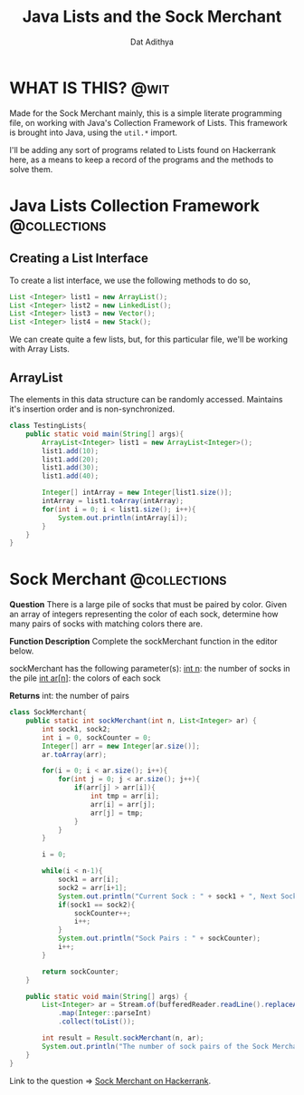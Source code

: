 #+TITLE: Java Lists and the Sock Merchant
#+AUTHOR: Dat Adithya
#+TAGS: @wit @collections

* WHAT IS THIS? :@wit:
Made for the Sock Merchant mainly, this is a simple literate programming file, on working with Java's Collection Framework of Lists.
This framework is brought into Java, using the =util.*= import.

I'll be adding any sort of programs related to Lists found on Hackerrank here, as a means to keep a record of the programs and the methods to solve them.

* Java Lists Collection Framework :@collections:
** Creating a List Interface
To create a list interface, we use the following methods to do so,

#+BEGIN_SRC java
List <Integer> list1 = new ArrayList();
List <Integer> list2 = new LinkedList();
List <Integer> list3 = new Vector();
List <Integer> list4 = new Stack();
#+END_SRC

We can create quite a few lists, but, for this particular file, we'll be working with Array Lists.

** ArrayList
The elements in this data structure can be randomly accessed.
Maintains it's insertion order and is non-synchronized.

#+HEADERS: :classname TestingLists
#+BEGIN_SRC java :results silent :imports java.util.ArrayList
class TestingLists{
    public static void main(String[] args){
        ArrayList<Integer> list1 = new ArrayList<Integer>();
        list1.add(10);
        list1.add(20);
        list1.add(30);
        list1.add(40);

        Integer[] intArray = new Integer[list1.size()];
        intArray = list1.toArray(intArray);
        for(int i = 0; i < list1.size(); i++){
            System.out.println(intArray[i]);
        }
    }
}
#+END_SRC

* Sock Merchant :@collections:
**Question**
There is a large pile of socks that must be paired by color.
Given an array of integers representing the color of each sock, determine how many pairs of socks with matching colors there are.

**Function Description**
Complete the sockMerchant function in the editor below.

sockMerchant has the following parameter(s):
_int n_: the number of socks in the pile
_int ar[n]_: the colors of each sock

**Returns**
int: the number of pairs

#+HEADERS: :classname SockMerchant
#+BEGIN_SRC java :results output
class SockMerchant{
    public static int sockMerchant(int n, List<Integer> ar) {
        int sock1, sock2;
        int i = 0, sockCounter = 0;
        Integer[] arr = new Integer[ar.size()];
        ar.toArray(arr);

        for(i = 0; i < ar.size(); i++){
            for(int j = 0; j < ar.size(); j++){
                if(arr[j] > arr[i]){
                    int tmp = arr[i];
                    arr[i] = arr[j];
                    arr[j] = tmp;
                }
            }
        }

        i = 0;

        while(i < n-1){
            sock1 = arr[i];
            sock2 = arr[i+1];
            System.out.println("Current Sock : " + sock1 + ", Next Sock : " + sock2);
            if(sock1 == sock2){
                sockCounter++;
                i++;
            }
            System.out.println("Sock Pairs : " + sockCounter);
            i++;
        }

        return sockCounter;
    }

    public static void main(String[] args) {
        List<Integer> ar = Stream.of(bufferedReader.readLine().replaceAll("\\s+$", "").split(" "))
            .map(Integer::parseInt)
            .collect(toList());

        int result = Result.sockMerchant(n, ar);
        System.out.println("The number of sock pairs of the Sock Merchant is : " + result);
    }
}
#+END_SRC

Link to the question => [[https://www.hackerrank.com/challenges/sock-merchant/problem?h_l=interview&playlist_slugs%5B%5D=interview-preparation-kit&playlist_slugs%5B%5D=warmup][Sock Merchant on Hackerrank]].
